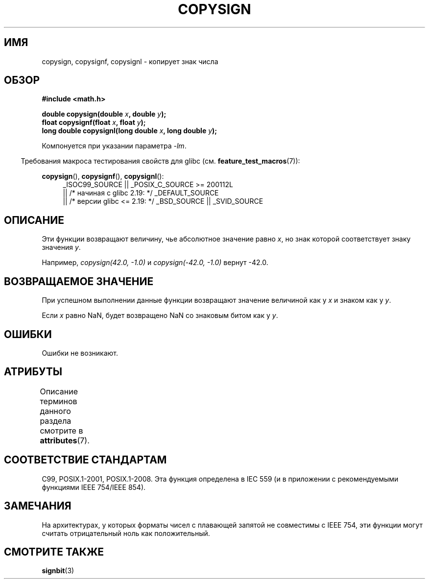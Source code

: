 .\" -*- mode: troff; coding: UTF-8 -*-
.\" Copyright 1993 David Metcalfe (david@prism.demon.co.uk)
.\"
.\" %%%LICENSE_START(VERBATIM)
.\" Permission is granted to make and distribute verbatim copies of this
.\" manual provided the copyright notice and this permission notice are
.\" preserved on all copies.
.\"
.\" Permission is granted to copy and distribute modified versions of this
.\" manual under the conditions for verbatim copying, provided that the
.\" entire resulting derived work is distributed under the terms of a
.\" permission notice identical to this one.
.\"
.\" Since the Linux kernel and libraries are constantly changing, this
.\" manual page may be incorrect or out-of-date.  The author(s) assume no
.\" responsibility for errors or omissions, or for damages resulting from
.\" the use of the information contained herein.  The author(s) may not
.\" have taken the same level of care in the production of this manual,
.\" which is licensed free of charge, as they might when working
.\" professionally.
.\"
.\" Formatted or processed versions of this manual, if unaccompanied by
.\" the source, must acknowledge the copyright and authors of this work.
.\" %%%LICENSE_END
.\"
.\" References consulted:
.\"     Linux libc source code
.\"     Lewine's _POSIX Programmer's Guide_ (O'Reilly & Associates, 1991)
.\"     386BSD man pages
.\" Modified 1993-07-24 by Rik Faith (faith@cs.unc.edu)
.\" Modified 2002-08-10 by Walter Harms (walter.harms@informatik.uni-oldenburg.de)
.\"*******************************************************************
.\"
.\" This file was generated with po4a. Translate the source file.
.\"
.\"*******************************************************************
.TH COPYSIGN 3 2017\-09\-15 GNU "Руководство программиста Linux"
.SH ИМЯ
copysign, copysignf, copysignl \- копирует знак числа
.SH ОБЗОР
.nf
\fB#include <math.h>\fP
.PP
\fBdouble copysign(double \fP\fIx\fP\fB, double \fP\fIy\fP\fB);\fP
\fBfloat copysignf(float \fP\fIx\fP\fB, float \fP\fIy\fP\fB);\fP
\fBlong double copysignl(long double \fP\fIx\fP\fB, long double \fP\fIy\fP\fB);\fP
.fi
.PP
Компонуется при указании параметра \fI\-lm\fP.
.PP
.in -4n
Требования макроса тестирования свойств для glibc
(см. \fBfeature_test_macros\fP(7)):
.in
.PP
.ad l
\fBcopysign\fP(), \fBcopysignf\fP(), \fBcopysignl\fP():
.RS 4
_ISOC99_SOURCE || _POSIX_C_SOURCE\ >=\ 200112L
    || /* начиная с glibc 2.19: */ _DEFAULT_SOURCE
    || /* версии glibc <= 2.19: */ _BSD_SOURCE || _SVID_SOURCE
.RE
.ad b
.SH ОПИСАНИЕ
Эти функции возвращают величину, чье абсолютное значение равно \fIx\fP, но знак
которой соответствует знаку значения \fIy\fP.
.PP
Например, \fIcopysign(42.0,\ \-1.0)\fP и \fIcopysign(\-42.0, \-1.0)\fP вернут \-42.0.
.SH "ВОЗВРАЩАЕМОЕ ЗНАЧЕНИЕ"
При успешном выполнении данные функции возвращают значение величиной как у
\fIx\fP и знаком как у \fIy\fP.
.PP
Если \fIx\fP равно NaN, будет возвращено NaN со знаковым битом как у \fIy\fP.
.SH ОШИБКИ
Ошибки не возникают.
.SH АТРИБУТЫ
Описание терминов данного раздела смотрите в \fBattributes\fP(7).
.TS
allbox;
lbw36 lb lb
l l l.
Интерфейс	Атрибут	Значение
T{
\fBcopysign\fP(),
\fBcopysignf\fP(),
\fBcopysignl\fP()
T}	Безвредность в нитях	MT\-Safe
.TE
.SH "СООТВЕТСТВИЕ СТАНДАРТАМ"
.\" 4.3BSD.
C99, POSIX.1\-2001, POSIX.1\-2008. Эта функция определена в IEC 559 (и в
приложении с рекомендуемыми функциями IEEE 754/IEEE 854).
.SH ЗАМЕЧАНИЯ
На архитектурах, у которых форматы чисел с плавающей запятой не совместимы с
IEEE 754, эти функции могут считать отрицательный ноль как положительный.
.SH "СМОТРИТЕ ТАКЖЕ"
\fBsignbit\fP(3)
